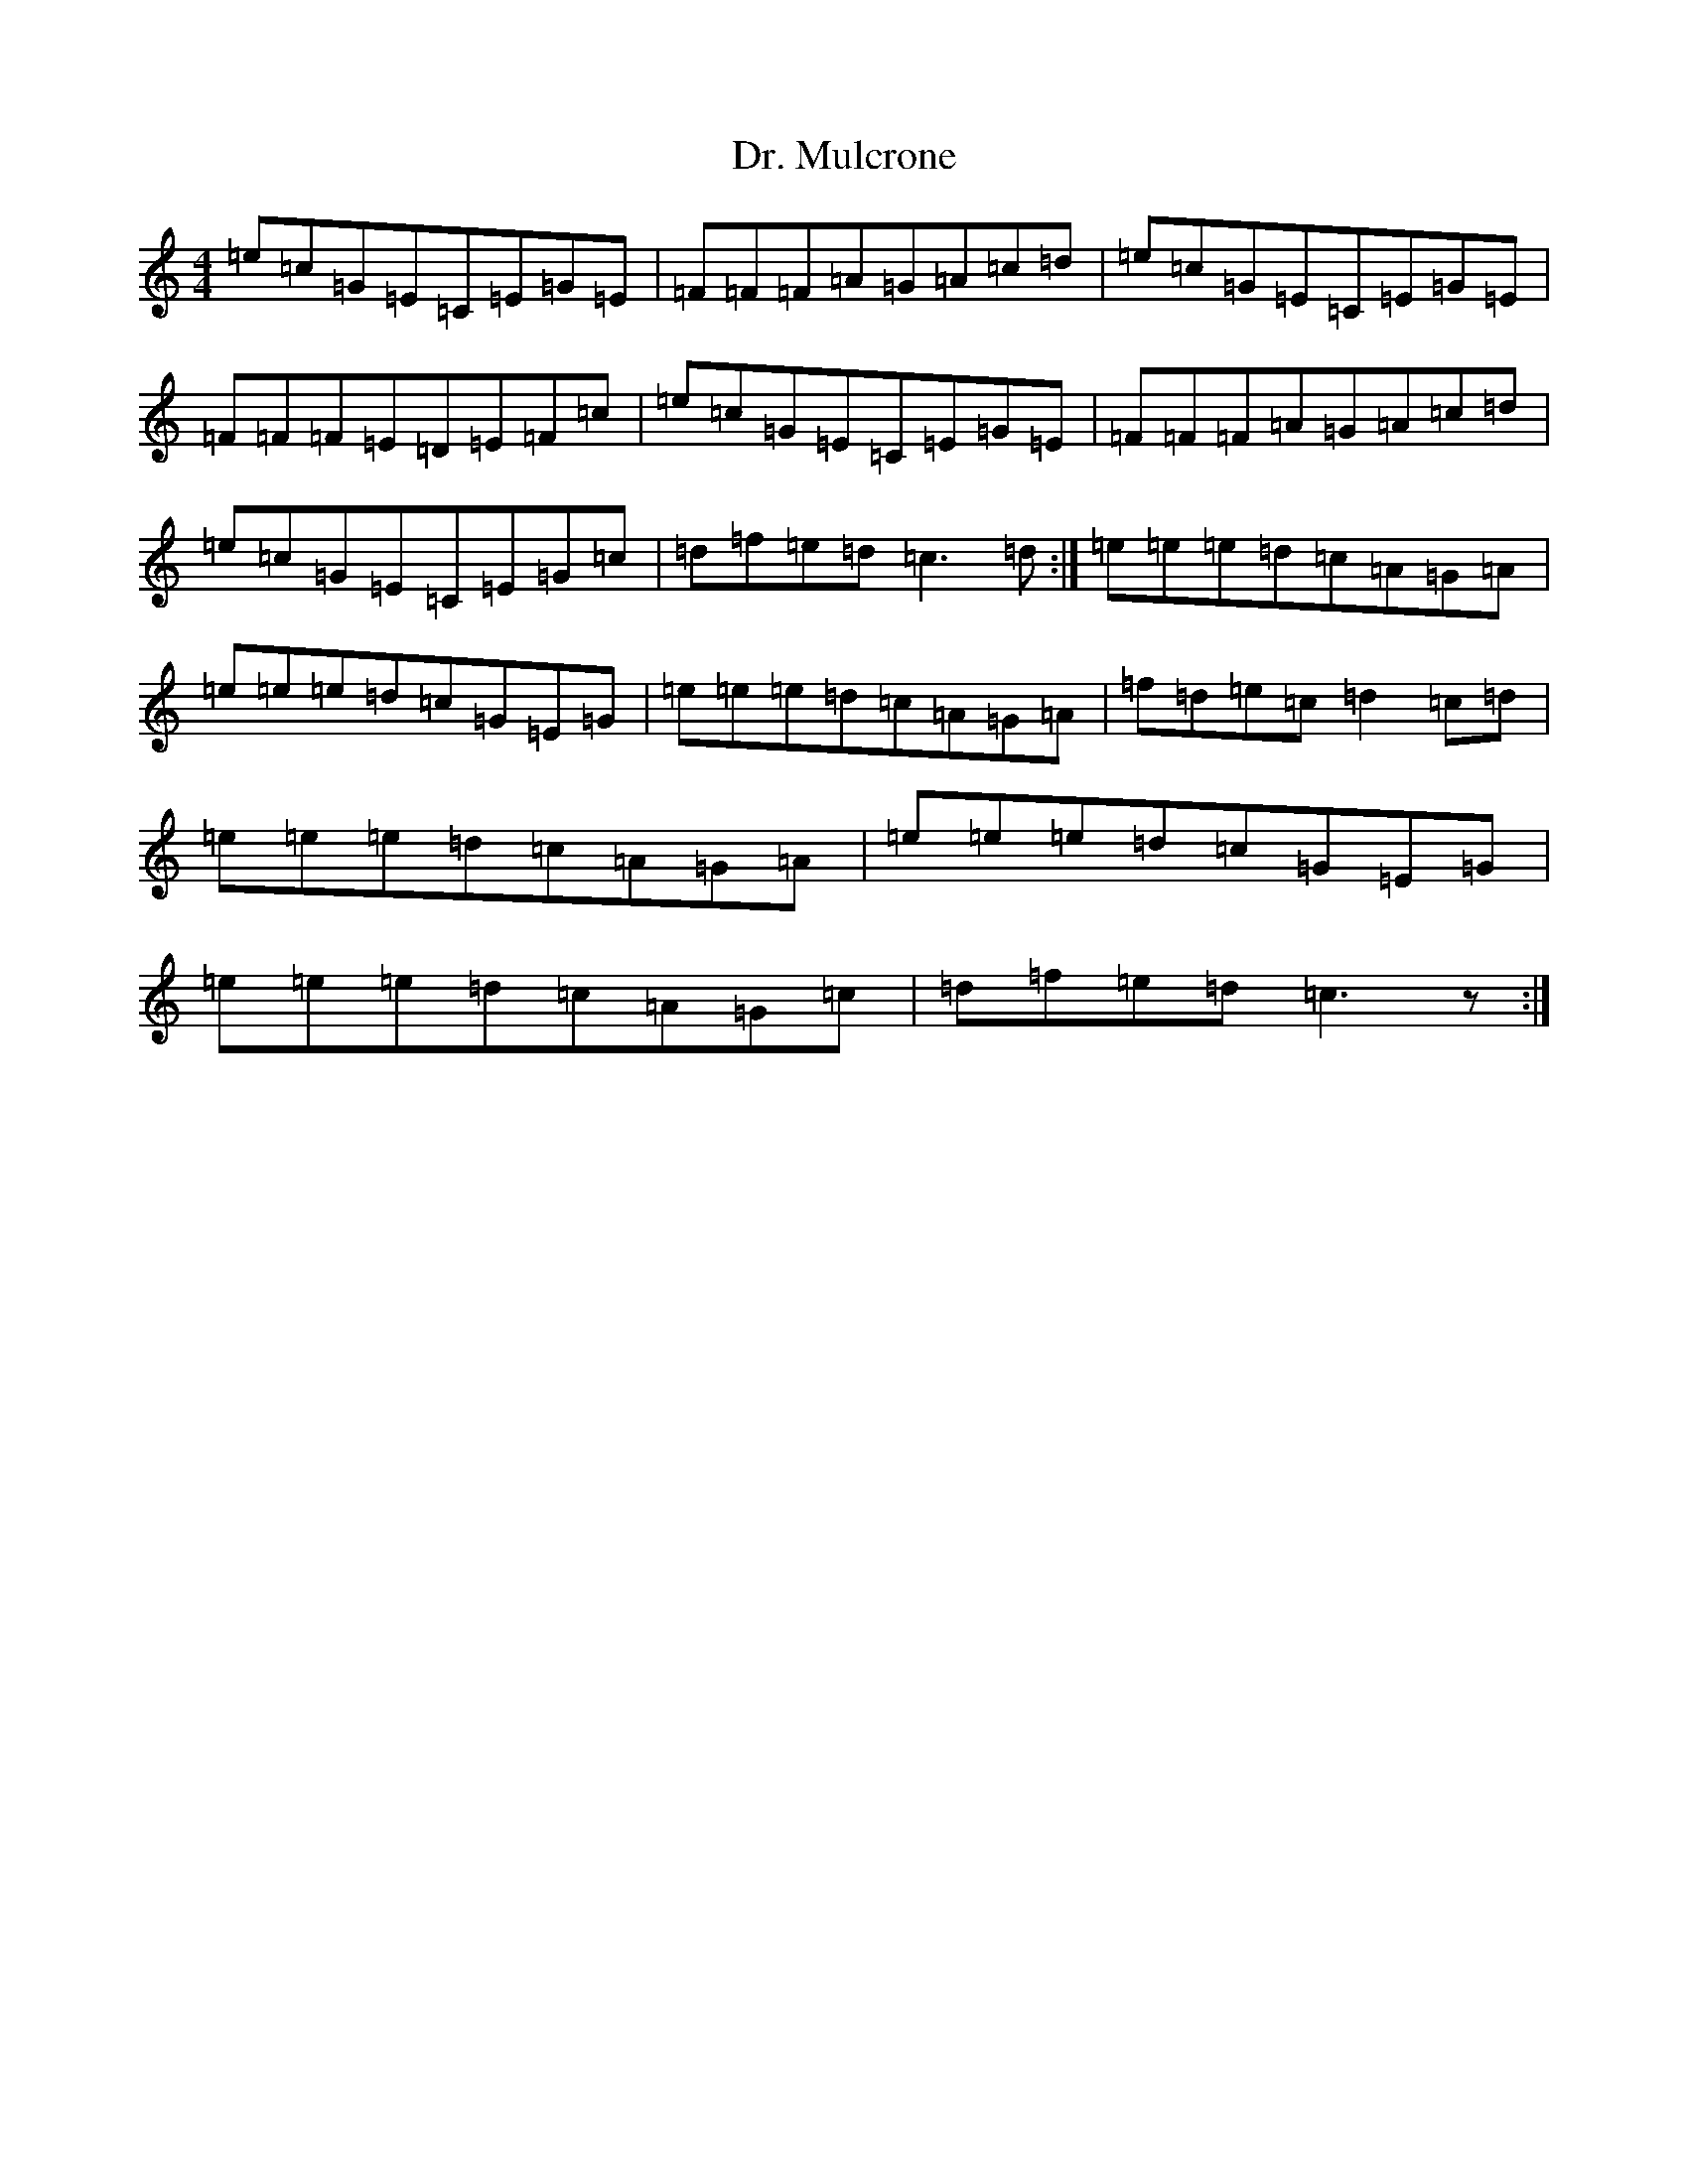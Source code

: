 X: 5581
T: Dr. Mulcrone
S: https://thesession.org/tunes/722#setting722
R: reel
M:4/4
L:1/8
K: C Major
=e=c=G=E=C=E=G=E|=F=F=F=A=G=A=c=d|=e=c=G=E=C=E=G=E|=F=F=F=E=D=E=F=c|=e=c=G=E=C=E=G=E|=F=F=F=A=G=A=c=d|=e=c=G=E=C=E=G=c|=d=f=e=d=c3=d:|=e=e=e=d=c=A=G=A|=e=e=e=d=c=G=E=G|=e=e=e=d=c=A=G=A|=f=d=e=c=d2=c=d|=e=e=e=d=c=A=G=A|=e=e=e=d=c=G=E=G|=e=e=e=d=c=A=G=c|=d=f=e=d=c3z:|